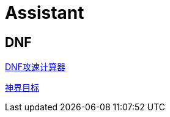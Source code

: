 = Assistant

== DNF

http://www.implicated.icu/assistant/dnf/attack-speed-calculator.html[DNF攻速计算器^]

https://raw.githubusercontent.com/implicated/assistant/master/images/110.png[神界目标]